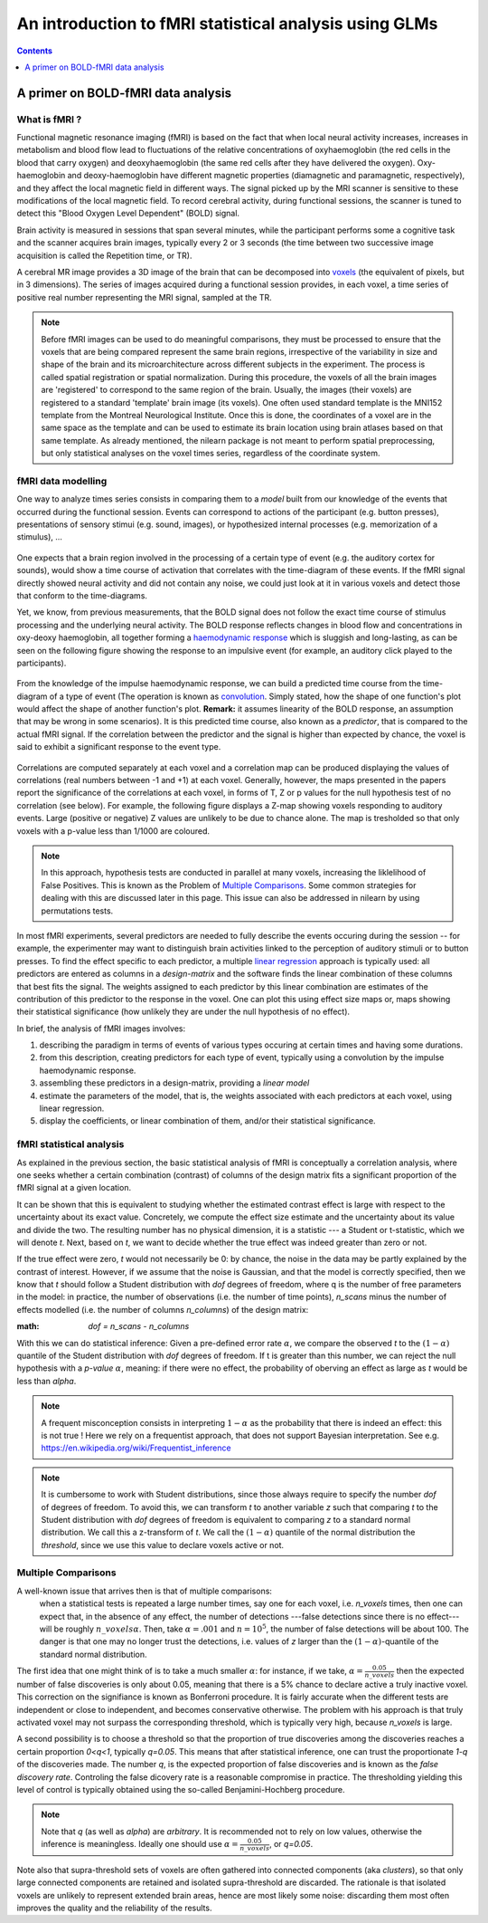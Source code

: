 .. _glm_intro:

=======================================================
An introduction to fMRI statistical analysis using GLMs
=======================================================

.. contents:: **Contents**
    :local:
    :depth: 1


A primer on BOLD-fMRI data analysis
===================================

What is fMRI ?
--------------

Functional magnetic resonance imaging (fMRI) is based on the fact that when local neural activity increases, increases in metabolism and blood flow lead to fluctuations of the relative concentrations of oxyhaemoglobin (the red cells in the blood that carry oxygen) and deoxyhaemoglobin (the same red cells after they have delivered the oxygen). Oxy-haemoglobin and deoxy-haemoglobin have different magnetic properties (diamagnetic and paramagnetic, respectively), and they affect the local magnetic field in different ways. The signal picked up by the MRI scanner is sensitive to these modifications of the local magnetic field. To record cerebral activity, during functional sessions, the scanner is tuned to detect this "Blood Oxygen Level Dependent" (BOLD) signal.

Brain activity is measured in sessions that span several minutes, while the participant performs some a cognitive task and the scanner acquires brain images, typically every 2 or 3 seconds (the time between two successive image acquisition is called the Repetition time, or TR).

A cerebral MR image provides a 3D image of the brain that can be decomposed into `voxels`_ (the equivalent of pixels, but in 3 dimensions). The series of images acquired during a functional session provides, in each voxel, a time series of positive real number representing the MRI signal, sampled at the TR.

.. _voxels: https://en.wikipedia.org/wiki/Voxel

.. note:: Before fMRI images can be used to do meaningful comparisons, they must be processed to ensure that the voxels that are being compared represent the same brain regions, irrespective of the variability in size and shape of the brain and its microarchitecture across different subjects in the experiment. The process is called spatial registration or spatial normalization. During this procedure, the voxels of all the brain images are 'registered' to correspond to the same region of the brain. Usually, the images (their voxels) are registered to a standard 'template' brain image (its voxels). One often used standard template is the MNI152 template from the Montreal Neurological Institute. Once this is done, the coordinates of a voxel are in the same space as the template and can be used to estimate its brain location using brain atlases based on that same template. As already mentioned, the nilearn package is not meant to perform spatial preprocessing, but only statistical analyses on the voxel times series, regardless of the coordinate system.

fMRI data modelling
-------------------
          
One way to analyze times series consists in comparing them to a *model* built from our knowledge of the events that occurred during the functional session. Events can correspond to actions of the participant (e.g. button presses), presentations of sensory stimui (e.g. sound, images), or hypothesized internal processes (e.g. memorization of a stimulus), ...


.. figure:: stimulation-time-diagram.png


One expects that a brain region involved in the processing of a certain type of event (e.g. the auditory cortex for sounds), would show a time course of activation that correlates with the time-diagram of these events. If the fMRI signal directly showed neural activity and did not contain any noise, we could just look at it in various voxels and detect those that conform to the time-diagrams.

Yet, we know, from previous measurements, that the BOLD signal does not follow the exact time course of stimulus processing and the underlying neural activity. The BOLD response reflects changes in blood flow and concentrations in oxy-deoxy haemoglobin, all together forming a `haemodynamic response`_ which is sluggish and long-lasting, as can be seen on the following figure showing the response to an impulsive event (for example, an auditory click played to the participants).

.. figure:: spm_iHRF.png

From the knowledge of the impulse haemodynamic response, we can build a predicted time course from the time-diagram of a type of event (The operation is known as  `convolution`_. Simply stated, how the shape of one function's plot would affect the shape of another function's plot. **Remark:** it assumes linearity of the BOLD response, an assumption that may be wrong in some scenarios). It is this predicted time course, also known as a *predictor*, that is compared to the actual fMRI signal. If the correlation between the predictor and the signal is higher than expected by chance, the voxel is said to exhibit a significant response to the event type.


.. _haemodynamic response: https://en.wikipedia.org/wiki/Haemodynamic_response
.. _convolution: https://en.wikipedia.org/wiki/Convolution


.. figure:: time-course-and-model-fit-in-a-voxel.png

Correlations are computed separately at each voxel and a correlation map can be produced displaying  the values of correlations (real numbers between -1 and +1) at each voxel. Generally, however, the maps presented in the papers report the significance of the correlations at each voxel, in forms of T, Z or p values for the null hypothesis test of no correlation (see below). For example, the following figure displays a Z-map showing voxels responding to auditory events. Large (positive or negative) Z values are unlikely to be due to chance alone. The map is tresholded so that only voxels with a p-value less than 1/1000 are coloured. 

.. note::
    In this approach, hypothesis tests are conducted in parallel at many voxels, increasing the liklelihood of False Positives. This is known as the Problem of `Multiple Comparisons`_. Some common strategies for dealing with this are discussed later in this page. This issue can also be addressed in nilearn by using permutations tests.

.. figure:: example-spmZ_map.png


In most fMRI experiments, several predictors are needed to fully describe the  events occuring during the session -- for example, the experimenter may want to distinguish brain activities linked to the perception of auditory stimuli or to button presses. To find the effect specific to each predictor, a multiple  `linear regression`_ approach is typically used: all predictors are entered as columns in a *design-matrix* and the software finds the linear combination of these columns that best fits the signal.  The weights assigned to each predictor by this linear combination are estimates of the contribution of this predictor to the response in the voxel. One can plot this using effect size maps or, maps showing their statistical significance (how unlikely they are under the null hypothesis of no effect).


.. _linear regression: https://en.wikipedia.org/wiki/Linear_regression

In brief, the analysis of fMRI images involves:

1. describing the paradigm in terms of events of various types occuring at certain times and having some durations.
2. from this description, creating predictors for each type of event, typically using a convolution by the impulse haemodynamic response.
3. assembling these predictors in a design-matrix, providing a *linear model*
4. estimate the parameters of the model, that is, the weights associated with each predictors at each voxel, using linear regression.
5. display the coefficients, or linear combination of them, and/or their statistical significance. 

fMRI statistical analysis 
-------------------------

As explained in the previous section, the basic statistical analysis of fMRI is conceptually a correlation analysis, where one seeks whether a certain combination (contrast) of columns of the design matrix fits a significant proportion of the fMRI signal at a given location.

It can be shown that this is equivalent to studying whether the estimated contrast effect is large with respect to the uncertainty about its exact value. Concretely, we compute the effect size estimate and the uncertainty about its value and divide the two. The resulting number has no physical dimension, it is a statistic --- a Student or t-statistic, which we will denote `t`.
Next, based on `t`, we want to decide whether the true effect was indeed greater than zero or not.

If the true effect were zero, `t` would not necessarily be 0: by chance, the noise in the data may be partly explained by the contrast of interest.
However, if we assume that the noise is Gaussian, and that the model is correctly specified, then we know that `t` should follow a Student distribution with `dof` degrees of freedom, where q is the number of free parameters in the model: in practice, the number of observations (i.e. the number of time points), `n_scans` minus the number of effects modelled (i.e. the number of columns `n_columns`) of the design matrix:

:math: `dof = n_scans - n_columns`

With this we can do statistical inference: Given a pre-defined error rate :math:`\alpha`, we compare the observed `t` to the :math:`(1-\alpha)` quantile of the Student distribution with `dof` degrees of freedom. If t is greater than this number, we can reject the null hypothesis with a *p-value* :math:`\alpha`, meaning: if there were no effect, the probability of oberving an effect as large as `t` would be less than `\alpha`.

.. figure:: student.png

.. note:: A frequent misconception consists in interpreting :math:`1-\alpha` as the probability that there is indeed an effect: this is not true ! Here we rely on a frequentist approach, that does not support Bayesian interpretation. See e.g. https://en.wikipedia.org/wiki/Frequentist_inference
          
.. note:: It is cumbersome to work with Student distributions, since those always require to specify the number `dof` of degrees of freedom. To avoid this, we can transform `t` to another variable `z` such that comparing `t` to the Student distribution with `dof` degrees of freedom is equivalent to comparing `z` to a standard normal distribution. We call this a z-transform of `t`. We call the :math:`(1-\alpha)` quantile of the normal distribution the *threshold*, since we use this value to declare voxels active or not.
          
Multiple Comparisons
--------------------

A well-known issue that arrives then is that of multiple comparisons:
 when a statistical tests is repeated a large number times, say one for each voxel, i.e. `n_voxels` times, then one can expect that, in the absence of any effect,  the number of detections ---false detections since there is no effect--- will be roughly :math:`n\_voxels \alpha`. Then, take :math:`\alpha=.001` and :math:`n=10^5`, the number of false detections will be about 100. The danger is that one may no longer trust the detections, i.e. values of `z` larger than the :math:`(1-\alpha)`-quantile of the standard normal distribution.

The first idea that one might think of is to take a much smaller :math:`\alpha`: for instance, if we take, :math:`\alpha=\frac{0.05}{n\_voxels}` then the expected number of false discoveries is only about 0.05, meaning that there is a 5% chance to declare active a truly inactive voxel. This correction on the signifiance is known as Bonferroni procedure. It is fairly accurate when the different tests are independent or close to independent, and becomes conservative otherwise.
The problem with his approach is that truly activated voxel may not surpass the corresponding threshold, which is typically very high, because `n\_voxels` is large.

A second possibility is to choose a threshold so that the proportion of true discoveries among the discoveries reaches a certain proportion `0<q<1`, typically `q=0.05`. This means that after statistical inference, one can trust the proportionate `1-q` of the discoveries made. The number `q`, is the expected proportion of false discoveries  and is known as the *false discovery rate*. Controling the false dicovery rate is a reasonable compromise in practice. The thresholding yielding this level of control is typically obtained using the so-called Benjamini-Hochberg procedure.

.. note:: Note that `q` (as well as `\alpha`) are *arbitrary*. It is recommended not to rely on low values, otherwise the inference is meaningless. Ideally one should use  :math:`\alpha=\frac{0.05}{n\_voxels}`, or `q=0.05`.
          

Note also that supra-threshold sets of voxels are often gathered into connected components (aka *clusters*), so that only large connected components are retained and isolated supra-threshold are discarded. The rationale is that isolated voxels are unlikely to represent extended brain areas, hence are most likely some noise: discarding them most often improves the quality and the reliability of the results.
